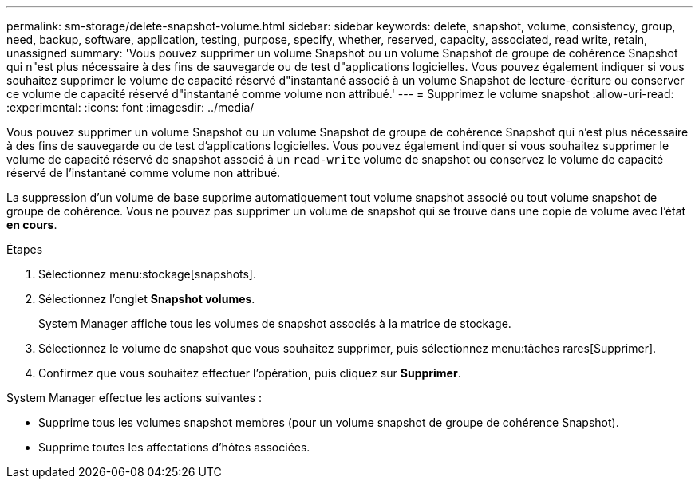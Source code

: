 ---
permalink: sm-storage/delete-snapshot-volume.html 
sidebar: sidebar 
keywords: delete, snapshot, volume, consistency, group, need, backup, software, application, testing, purpose, specify, whether, reserved, capacity, associated, read write, retain, unassigned 
summary: 'Vous pouvez supprimer un volume Snapshot ou un volume Snapshot de groupe de cohérence Snapshot qui n"est plus nécessaire à des fins de sauvegarde ou de test d"applications logicielles. Vous pouvez également indiquer si vous souhaitez supprimer le volume de capacité réservé d"instantané associé à un volume Snapshot de lecture-écriture ou conserver ce volume de capacité réservé d"instantané comme volume non attribué.' 
---
= Supprimez le volume snapshot
:allow-uri-read: 
:experimental: 
:icons: font
:imagesdir: ../media/


[role="lead"]
Vous pouvez supprimer un volume Snapshot ou un volume Snapshot de groupe de cohérence Snapshot qui n'est plus nécessaire à des fins de sauvegarde ou de test d'applications logicielles. Vous pouvez également indiquer si vous souhaitez supprimer le volume de capacité réservé de snapshot associé à un `read-write` volume de snapshot ou conservez le volume de capacité réservé de l'instantané comme volume non attribué.

La suppression d'un volume de base supprime automatiquement tout volume snapshot associé ou tout volume snapshot de groupe de cohérence. Vous ne pouvez pas supprimer un volume de snapshot qui se trouve dans une copie de volume avec l'état *en cours*.

.Étapes
. Sélectionnez menu:stockage[snapshots].
. Sélectionnez l'onglet *Snapshot volumes*.
+
System Manager affiche tous les volumes de snapshot associés à la matrice de stockage.

. Sélectionnez le volume de snapshot que vous souhaitez supprimer, puis sélectionnez menu:tâches rares[Supprimer].
. Confirmez que vous souhaitez effectuer l'opération, puis cliquez sur *Supprimer*.


System Manager effectue les actions suivantes :

* Supprime tous les volumes snapshot membres (pour un volume snapshot de groupe de cohérence Snapshot).
* Supprime toutes les affectations d'hôtes associées.


